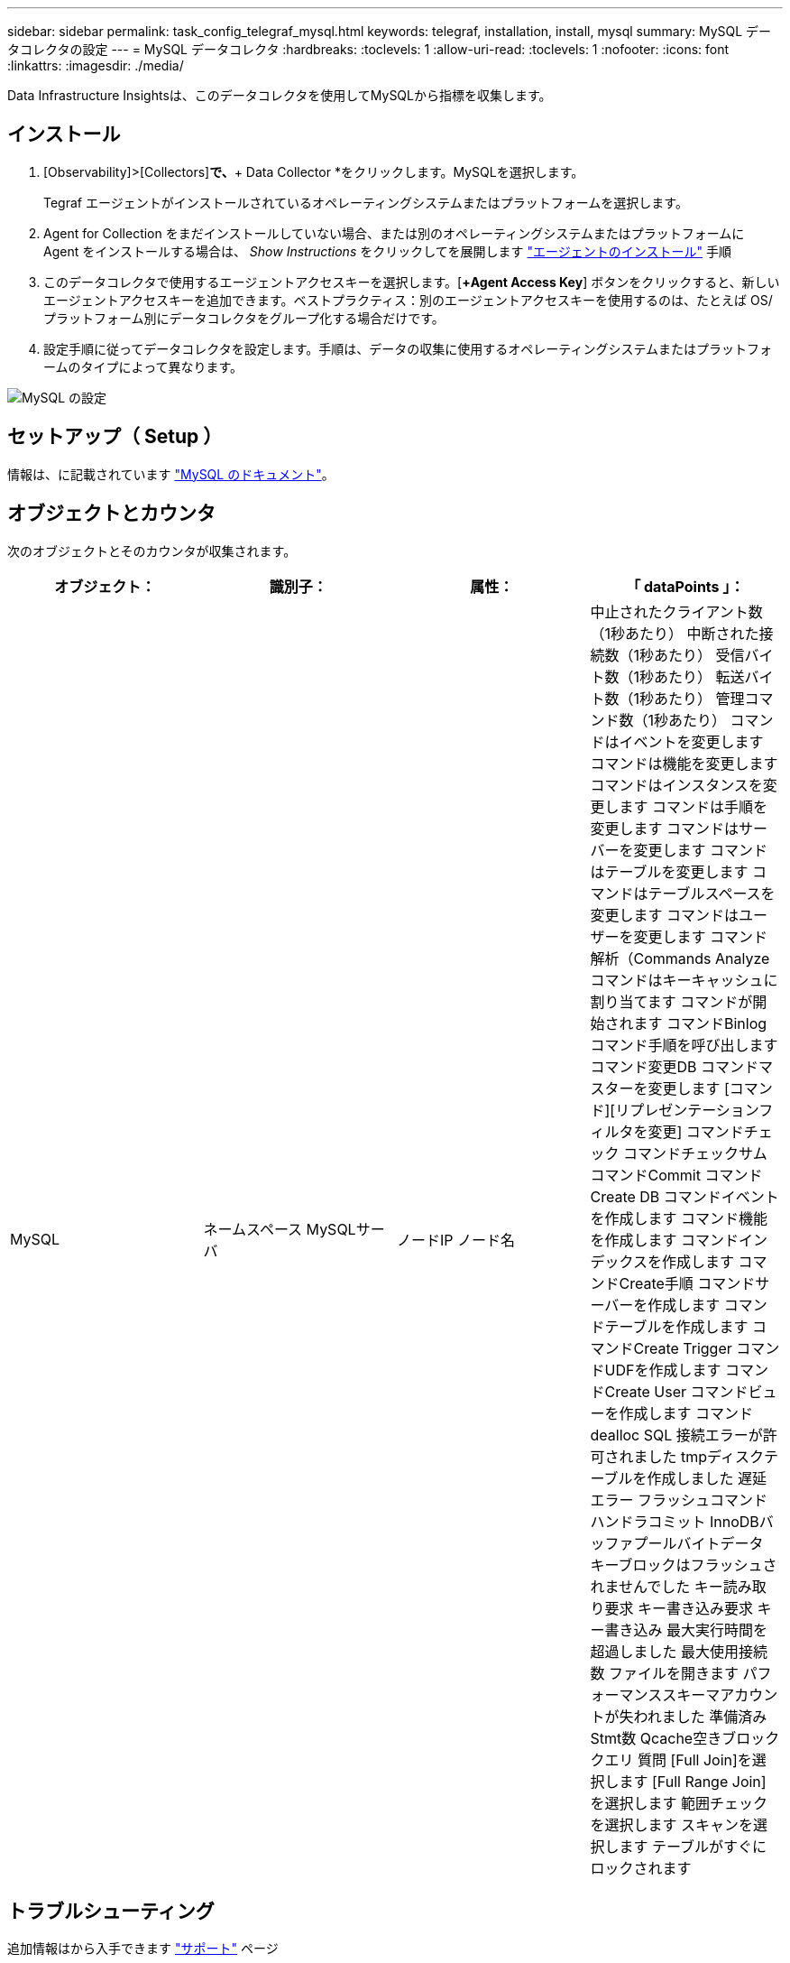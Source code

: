 ---
sidebar: sidebar 
permalink: task_config_telegraf_mysql.html 
keywords: telegraf, installation, install, mysql 
summary: MySQL データコレクタの設定 
---
= MySQL データコレクタ
:hardbreaks:
:toclevels: 1
:allow-uri-read: 
:toclevels: 1
:nofooter: 
:icons: font
:linkattrs: 
:imagesdir: ./media/


[role="lead"]
Data Infrastructure Insightsは、このデータコレクタを使用してMySQLから指標を収集します。



== インストール

. [Observability]>[Collectors]*で、*+ Data Collector *をクリックします。MySQLを選択します。
+
Tegraf エージェントがインストールされているオペレーティングシステムまたはプラットフォームを選択します。

. Agent for Collection をまだインストールしていない場合、または別のオペレーティングシステムまたはプラットフォームに Agent をインストールする場合は、 _Show Instructions_ をクリックしてを展開します link:task_config_telegraf_agent.html["エージェントのインストール"] 手順
. このデータコレクタで使用するエージェントアクセスキーを選択します。[*+Agent Access Key*] ボタンをクリックすると、新しいエージェントアクセスキーを追加できます。ベストプラクティス：別のエージェントアクセスキーを使用するのは、たとえば OS/ プラットフォーム別にデータコレクタをグループ化する場合だけです。
. 設定手順に従ってデータコレクタを設定します。手順は、データの収集に使用するオペレーティングシステムまたはプラットフォームのタイプによって異なります。


image:MySQLDCConfigWindows.png["MySQL の設定"]



== セットアップ（ Setup ）

情報は、に記載されています link:https://dev.mysql.com/doc/["MySQL のドキュメント"]。



== オブジェクトとカウンタ

次のオブジェクトとそのカウンタが収集されます。

[cols="<.<,<.<,<.<,<.<"]
|===
| オブジェクト： | 識別子： | 属性： | 「 dataPoints 」： 


| MySQL | ネームスペース
MySQLサーバ | ノードIP
ノード名 | 中止されたクライアント数（1秒あたり）
中断された接続数（1秒あたり）
受信バイト数（1秒あたり）
転送バイト数（1秒あたり）
管理コマンド数（1秒あたり）
コマンドはイベントを変更します
コマンドは機能を変更します
コマンドはインスタンスを変更します
コマンドは手順を変更します
コマンドはサーバーを変更します
コマンドはテーブルを変更します
コマンドはテーブルスペースを変更します
コマンドはユーザーを変更します
コマンド解析（Commands Analyze
コマンドはキーキャッシュに割り当てます
コマンドが開始されます
コマンドBinlog
コマンド手順を呼び出します
コマンド変更DB
コマンドマスターを変更します
[コマンド][リプレゼンテーションフィルタを変更]
コマンドチェック
コマンドチェックサム
コマンドCommit
コマンドCreate DB
コマンドイベントを作成します
コマンド機能を作成します
コマンドインデックスを作成します
コマンドCreate手順
コマンドサーバーを作成します
コマンドテーブルを作成します
コマンドCreate Trigger
コマンドUDFを作成します
コマンドCreate User
コマンドビューを作成します
コマンドdealloc SQL
接続エラーが許可されました
tmpディスクテーブルを作成しました
遅延エラー
フラッシュコマンド
ハンドラコミット
InnoDBバッファプールバイトデータ
キーブロックはフラッシュされませんでした
キー読み取り要求
キー書き込み要求
キー書き込み
最大実行時間を超過しました
最大使用接続数
ファイルを開きます
パフォーマンススキーマアカウントが失われました
準備済みStmt数
Qcache空きブロック
クエリ
質問
[Full Join]を選択します
[Full Range Join]を選択します
範囲チェックを選択します
スキャンを選択します
テーブルがすぐにロックされます 
|===


== トラブルシューティング

追加情報はから入手できます link:concept_requesting_support.html["サポート"] ページ
